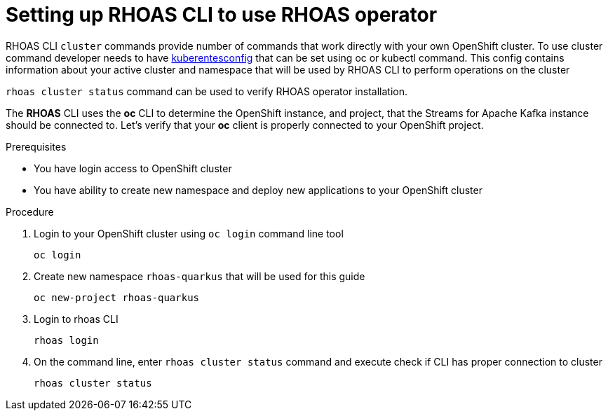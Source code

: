 [id='proc-inspecting-operator_{context}']
= Setting up RHOAS CLI to use RHOAS operator
:imagesdir: ../_images

RHOAS CLI `cluster` commands provide number of commands that work directly with your own OpenShift cluster.
To use cluster command developer needs to have https://kubernetes.io/docs/concepts/configuration/organize-cluster-access-kubeconfig/[kuberentesconfig] that can be set using oc or kubectl command.
This config contains information about your active cluster and namespace that will be used by RHOAS CLI to perform operations on the cluster

`rhoas cluster status` command can be used to verify RHOAS operator installation.

The **RHOAS** CLI uses the **oc** CLI to determine the OpenShift instance, and project, that the Streams for Apache Kafka instance should be connected to. Let's verify that your **oc** client is properly connected to your OpenShift project.

.Prerequisites
* You have login access to OpenShift cluster
* You have ability to create new namespace and deploy new applications to your OpenShift cluster

.Procedure
. Login to your OpenShift cluster using `oc login` command line tool
+
[source]
----
oc login
----
. Create new namespace `rhoas-quarkus` that will be used for this guide
+
[source]
----
oc new-project rhoas-quarkus
----
+
. Login to rhoas CLI
+
[source]
----
rhoas login
----
+
. On the command line, enter  `rhoas cluster status` command and execute check if CLI has proper connection to cluster
+
[source]
----
rhoas cluster status
----

ifdef::qs[]
.Verification
* Is RHOAS Operator installation finished successfully
* Please inspect output of the command and check if RHOAS Operator is installed.
* Output from the command contains: "RHOAS Operator: Installed"
* Namespace is `rhoas-quarkus`
endif::[]
